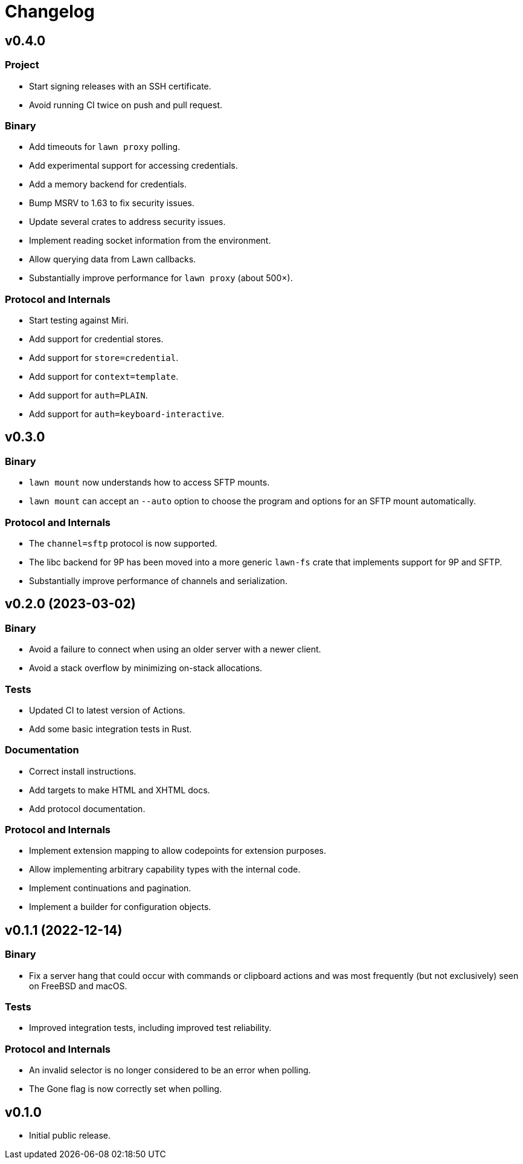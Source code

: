 = Changelog

== v0.4.0

=== Project

* Start signing releases with an SSH certificate.
* Avoid running CI twice on push and pull request.

=== Binary

* Add timeouts for `lawn proxy` polling.
* Add experimental support for accessing credentials.
* Add a memory backend for credentials.
* Bump MSRV to 1.63 to fix security issues.
* Update several crates to address security issues.
* Implement reading socket information from the environment.
* Allow querying data from Lawn callbacks.
* Substantially improve performance for `lawn proxy` (about 500×).

=== Protocol and Internals

* Start testing against Miri.
* Add support for credential stores.
* Add support for `store=credential`.
* Add support for `context=template`.
* Add support for `auth=PLAIN`.
* Add support for `auth=keyboard-interactive`.

== v0.3.0

=== Binary

* `lawn mount` now understands how to access SFTP mounts.
* `lawn mount` can accept an `--auto` option to choose the program and options for an SFTP mount automatically.

=== Protocol and Internals

* The `channel=sftp` protocol is now supported.
* The libc backend for 9P has been moved into a more generic `lawn-fs` crate that implements support for 9P and SFTP.
* Substantially improve performance of channels and serialization.

== v0.2.0 (2023-03-02)

=== Binary

* Avoid a failure to connect when using an older server with a newer client.
* Avoid a stack overflow by minimizing on-stack allocations.

=== Tests

* Updated CI to latest version of Actions.
* Add some basic integration tests in Rust.

=== Documentation

* Correct install instructions.
* Add targets to make HTML and XHTML docs.
* Add protocol documentation.

=== Protocol and Internals

* Implement extension mapping to allow codepoints for extension purposes.
* Allow implementing arbitrary capability types with the internal code.
* Implement continuations and pagination.
* Implement a builder for configuration objects.

== v0.1.1 (2022-12-14)

=== Binary

* Fix a server hang that could occur with commands or clipboard actions and was
  most frequently (but not exclusively) seen on FreeBSD and macOS.

=== Tests

* Improved integration tests, including improved test reliability.

=== Protocol and Internals

* An invalid selector is no longer considered to be an error when polling.
* The Gone flag is now correctly set when polling.

== v0.1.0

* Initial public release.
